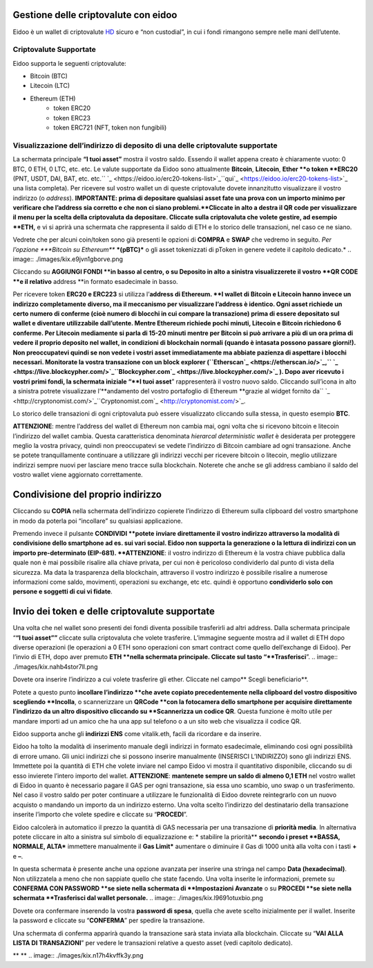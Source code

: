 Gestione delle criptovalute con eidoo
=====================================

Eidoo è un wallet di criptovalute `HD <https://www.cryptohelper.it/glossario/hd-wallet-hierarchical-deterministic-wallet/>`_ sicuro e “non custodial”, in cui i fondi rimangono sempre nelle mani dell’utente.


Criptovalute Supportate
-----------------------

Eidoo supporta le seguenti criptovalute:

* Bitcoin (BTC)
* Litecoin (LTC)
* Ethereum (ETH)
   * token ERC20
   * token ERC23
   * token ERC721 (NFT, token non fungibili)


Visualizzazione dell’indirizzo di deposito di una delle criptovalute supportate
-------------------------------------------------------------------------------

La schermata principale **“I tuoi asset”** mostra il vostro saldo. Essendo il wallet appena creato è chiaramente vuoto: 0 BTC, 0 ETH, 0 LTC, etc. etc.
Le valute supportate da Eidoo sono attualmente **Bitcoin**, **Litecoin**, **Ether **o token **ERC20** (PNT, USDT, DAI, BAT, etc. etc.`` `_ <https://eidoo.io/erc20-tokens-list>`_``qui`_ <https://eidoo.io/erc20-tokens-list>`_ una lista completa). Per ricevere sul vostro wallet un di queste criptovalute dovete innanzitutto visualizzare il vostro indirizzo (o *address*).
**IMPORTANTE: prima di depositare qualsiasi asset fate una prova con un importo minimo per verificare che l’address sia corretto e che non ci siano problemi.**Cliccate in alto a destra il QR code per visualizzare il menu per la scelta della criptovaluta da depositare.
Cliccate sulla criptovaluta che volete gestire, ad esempio **ETH,** e vi si aprirà una schermata che rappresenta il saldo di ETH e lo storico delle transazioni, nel caso ce ne siano.

.. image:: ./images/kix.mw5xrn33nyrn.png





 
Vedrete che per alcuni coin/token sono già presenti le opzioni di **COMPRA** e **SWAP** che vedremo in seguito.
*Per l’opzione ***Bitcoin su Ethereum*** ***(pBTC)*** o gli asset tokenizzati di pToken in genere vedete il capitolo dedicato.*
.. image:: ./images/kix.e9jvn1gborve.png



 
Cliccando su **AGGIUNGI FONDI **in basso al centro, o su Deposito in alto a sinistra visualizzerete il vostro **QR CODE **e il relativo** address **in formato esadecimale in basso.

.. image:: ./images/kix.gg3bu3uqra25.png



Per ricevere token **ERC20 e ERC223** si utilizza l’**address di Ethereum. **I wallet di Bitcoin e Litecoin hanno invece un indirizzo completamente diverso, ma il meccanismo per visualizzare l’address è identico.
Ogni asset richiede un certo numero di conferme (cioè numero di blocchi in cui compare la transazione) prima di essere depositato sul wallet e diventare utilizzabile dall’utente. Mentre Ethereum richiede pochi minuti, Litecoin e Bitcoin richiedono 6 conferme. Per Litecoin mediamente si parla di 15-20 minuti mentre per Bitcoin si può arrivare a più di un ora prima di vedere il proprio deposito nel wallet, in condizioni di blockchain normali (quando è intasata possono passare giorni!).
Non preoccupatevi quindi se non vedete i vostri asset immediatamente ma abbiate pazienza di aspettare i blocchi necessari. Monitorate la vostra transazione con un block explorer (``Etherscan`_ <https://etherscan.io/>`_,`` `_ <https://live.blockcypher.com/>`_``Blockcypher.com`_ <https://live.blockcypher.com/>`_ ).
Dopo aver ricevuto i vostri primi fondi, la schermata iniziale “**I tuoi asset**” rappresenterà il vostro nuovo saldo.
Cliccando sull’icona in alto a sinistra potrete visualizzare l’**andamento del vostro portafoglio di Ethereum **grazie al widget fornito da`` `_ <http://cryptonomist.com/>`_``Cryptonomist.com`_ <http://cryptonomist.com/>`_.

.. image:: ./images/kix.r5ynfmr07yzu.png



 
Lo storico delle transazioni di ogni criptovaluta può essere visualizzato cliccando sulla stessa, in questo esempio **BTC**.


**ATTENZIONE**: mentre l’address del wallet di Ethereum non cambia mai, ogni volta che si ricevono bitcoin e litecoin l’indirizzo del wallet cambia. Questa caratteristica  denominata *hierarcal deterministic wallet* è desiderata per proteggere meglio la vostra privacy, quindi non preoccupatevi se vedete l’indirizzo di Bitcoin cambiare ad ogni transazione. Anche se potete tranquillamente continuare a utilizzare gli indirizzi vecchi per ricevere bitcoin o litecoin, meglio utilizzare indirizzi sempre nuovi per lasciare meno tracce sulla blockchain. Noterete che anche se gli address cambiano il saldo del vostro wallet viene aggiornato correttamente.

Condivisione del proprio indirizzo
==================================
Cliccando su **COPIA** nella schermata dell’indirizzo copierete l’indirizzo di Ethereum sulla clipboard del vostro smartphone in modo da poterla poi “incollare” su qualsiasi applicazione.
 
.. image:: ./images/kix.ksjabtq151d7.png



Premendo invece il pulsante **CONDIVIDI **potete** **inviare direttamente il vostro indirizzo attraverso la modalità di condivisione dello smartphone ad es. sui vari social.
Eidoo non supporta la generazione o la lettura di indirizzi con un importo pre-determinato (EIP-681).
**ATTENZIONE**: il vostro indirizzo di Ethereum è la vostra chiave pubblica dalla quale non è mai possibile risalire alla chiave privata, per cui non è pericoloso condividerlo dal punto di vista della sicurezza. Ma data la trasparenza della blockchain, attraverso il vostro indirizzo è possibile risalire a numerose informazioni come saldo, movimenti, operazioni su exchange, etc etc. quindi è opportuno **condividerlo solo con persone e soggetti di cui vi fidate**.

Invio dei token e delle criptovalute supportate
===============================================
Una volta che nel wallet sono presenti dei fondi diventa possibile trasferirli ad altri address.
Dalla schermata principale “**“I tuoi asset””** cliccate sulla criptovaluta che volete trasferire. L’immagine seguente mostra ad il wallet di ETH dopo diverse operazioni (le operazioni a 0 ETH sono operazioni con smart contract come quello dell’exchange di Eidoo).
Per l’invio di ETH, dopo aver premuto **ETH **nella schermata principale. Cliccate sul tasto “**Trasferisci**”.
.. image:: ./images/kix.nahb4stor7ll.png





Dovete ora inserire l’indirizzo a cui volete trasferire gli ether. Cliccate nel campo** Scegli beneficiario**.

.. image:: ./images/kix.rsjmm8846gmj.png



Potete a questo punto **incollare l’indirizzo **che avete copiato precedentemente nella clipboard del vostro dispositivo scegliendo **Incolla**, o scannerizzare un **QRCode **con la fotocamera dello smartphone per acquisire direttamente l’indirizzo da un altro dispositivo cliccando su **Scannerizza un codice QR**. Questa funzione è molto utile per mandare importi ad un amico che ha una app sul telefono o a un sito web che visualizza il codice QR.
 
Eidoo supporta anche gli **indirizzi ENS** come vitalik.eth, facili da ricordare e da inserire.



.. image:: ./images/kix.tnzphp3duqfs.png





Eidoo ha tolto la modalità di inserimento manuale degli indirizzi in formato esadecimale, eliminando così ogni possibilità di errore umano.  Gli unici indirizzi che si possono inserire manualmente (INSERISCI L’INDIRIZZO) sono gli indirizzi ENS.
Immettete poi la quantità di ETH che volete inviare nel campo Eidoo vi mostra il quantitativo disponibile, cliccando su di esso invierete l’intero importo del wallet.
**ATTENZIONE**: **mantenete sempre un saldo di almeno 0,1 ETH** nel vostro wallet di Eidoo in quanto è necessario pagare il GAS per ogni transazione, sia essa uno scambio, uno swap o un trasferimento. Nel caso il vostro saldo per poter continuare a utilizzare le funzionalità di Eidoo dovrete reintegrarlo con un nuovo acquisto o mandando un importo da un indirizzo esterno.
Una volta scelto l’indirizzo del destinatario della transazione inserite l’importo che volete spedire e cliccate su “**PROCEDI**”.

.. image:: ./images/kix.tn7do63ayeqr.png

  
 
Eidoo calcolerà in automatico il prezzo la quantità di GAS necessaria per una transazione di **priorità media**.
In alternativa potete cliccare in alto a sinistra sul simbolo di equalizzazione e:
* stabilire la priorità** **secondo i preset **BASSA, NORMALE, ALTA*** immettere manualmente il **Gas Limit*** aumentare o diminuire il Gas di 1000 unità alla volta con i tasti **+** e **–**.

.. image:: ./images/kix.rdncp7rv2q9c.png



In questa schermata è presente anche una opzione avanzata per inserire una stringa nel campo **Data (hexadecimal)**. Non utilizzatela a meno che non sappiate quello che state facendo.
Una volta inserite le informazioni, premete su **CONFERMA CON PASSWORD **se siete nella schermata di **Impostazioni Avanzate** o su **PROCEDI **se siete nella schermata **Trasferisci dal wallet personale.** 
.. image:: ./images/kix.l9691otuxbio.png



Dovete ora confermare inserendo la vostra **password di spesa**, quella che avete scelto inizialmente per il wallet.
Inserite la password e cliccate su “**CONFERMA**” per spedire la transazione.
 
.. image:: ./images/kix.blkylxfm1tuk.png



Una schermata di conferma apparirà quando la transazione sarà stata inviata alla blockchain. Cliccate su “**VAI ALLA LISTA DI TRANSAZIONI**” per vedere le transazioni relative a questo asset (vedi capitolo dedicato).
 
 


** **
.. image:: ./images/kix.n17h4kvffk3y.png





